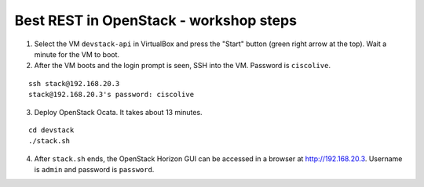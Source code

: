 Best REST in OpenStack - workshop steps
=======================================

1. Select the VM ``devstack-api`` in VirtualBox and press the "Start" button
   (green right arrow at the top). Wait a minute for the VM to boot.

2. After the VM boots and the login prompt is seen, SSH into the VM. Password
   is ``ciscolive``.

::

          ssh stack@192.168.20.3
          stack@192.168.20.3's password: ciscolive


3. Deploy OpenStack Ocata.  It takes about 13 minutes.

::

          cd devstack
          ./stack.sh


4. After ``stack.sh`` ends, the OpenStack Horizon GUI can be accessed in a
   browser at http://192.168.20.3. Username is ``admin`` and password is ``password``.
